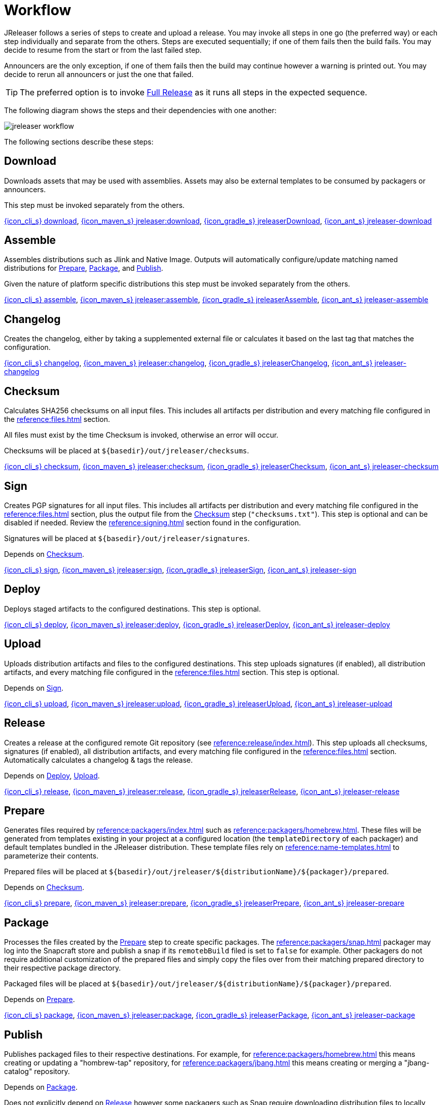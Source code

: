 = Workflow

JReleaser follows a series of steps to create and upload a release. You may invoke all steps in one go
(the preferred way) or each step individually and separate from the others. Steps are executed sequentially;
if one of them fails then the build fails. You may decide to resume from the start or from the last failed step.

Announcers are the only exception, if one of them fails then the build may continue however a warning is printed
out. You may decide to rerun all announcers or just the one that failed.

TIP: The preferred option is to invoke <<_full_release>> as it runs all steps in the expected sequence.

The following diagram shows the steps and their dependencies with one another:

image::jreleaser-workflow.png[]

The following sections describe these steps:

== Download

Downloads assets that may be used with assemblies. Assets may also be external templates to be consumed by packagers or
announcers.

This step must be invoked separately from the others.

xref:tools:jreleaser-cli.adoc#_download[{icon_cli_s} download],
xref:tools:jreleaser-maven.adoc#_jreleaserdownload[{icon_maven_s} jreleaser:download],
xref:tools:jreleaser-gradle.adoc#_jreleaserdownload[{icon_gradle_s} jreleaserDownload],
xref:tools:jreleaser-ant.adoc#_jreleaser_download[{icon_ant_s} jreleaser-download]

== Assemble

Assembles distributions such as Jlink and Native Image. Outputs will automatically configure/update matching named
distributions for xref:_prepare[], xref:_package[], and xref:_publish[].

Given the nature of platform specific distributions this step must be invoked separately from the others.

xref:tools:jreleaser-cli.adoc#_assemble[{icon_cli_s} assemble],
xref:tools:jreleaser-maven.adoc#_jreleaserassemble[{icon_maven_s} jreleaser:assemble],
xref:tools:jreleaser-gradle.adoc#_jreleaserassemble[{icon_gradle_s} jreleaserAssemble],
xref:tools:jreleaser-ant.adoc#_jreleaser_assemble[{icon_ant_s} jreleaser-assemble]

== Changelog

Creates the changelog, either by taking a supplemented external file or calculates it based on the last tag that matches
the configuration.

xref:tools:jreleaser-cli.adoc#_changelog[{icon_cli_s} changelog],
xref:tools:jreleaser-maven.adoc#_jreleaserchangelog[{icon_maven_s} jreleaser:changelog],
xref:tools:jreleaser-gradle.adoc#_jreleaserchangelog[{icon_gradle_s} jreleaserChangelog],
xref:tools:jreleaser-ant.adoc#_jreleaser_changelog[{icon_ant_s} jreleaser-changelog]

== Checksum

Calculates SHA256 checksums on all input files. This includes all artifacts per distribution and every matching
file configured in the xref:reference:files.adoc[] section.

All files must exist by the time Checksum is invoked, otherwise an error will occur.

Checksums will be placed at `${basedir}/out/jreleaser/checksums`.

xref:tools:jreleaser-cli.adoc#_checksum[{icon_cli_s} checksum],
xref:tools:jreleaser-maven.adoc#_jreleaserchecksum[{icon_maven_s} jreleaser:checksum],
xref:tools:jreleaser-gradle.adoc#_jreleaserchecksum[{icon_gradle_s} jreleaserChecksum],
xref:tools:jreleaser-ant.adoc#_jreleaser_checksum[{icon_ant_s} jreleaser-checksum]

== Sign

Creates PGP signatures for all input files. This includes all artifacts per distribution and every matching
file configured in the xref:reference:files.adoc[] section, plus the output file from the <<_checksum>>
step (`"checksums.txt"`). This step is optional and can be disabled if needed. Review the xref:reference:signing.adoc[]
section found in the configuration.

Signatures will be placed at `${basedir}/out/jreleaser/signatures`.

Depends on <<_checksum>>.

xref:tools:jreleaser-cli.adoc#_sign[{icon_cli_s} sign],
xref:tools:jreleaser-maven.adoc#_jreleasersign[{icon_maven_s} jreleaser:sign],
xref:tools:jreleaser-gradle.adoc#_jreleasersign[{icon_gradle_s} jreleaserSign],
xref:tools:jreleaser-ant.adoc#_jreleaser_sign[{icon_ant_s} jreleaser-sign]

== Deploy

Deploys staged artifacts to the configured destinations. This step is optional.

xref:tools:jreleaser-cli.adoc#_deploy[{icon_cli_s} deploy],
xref:tools:jreleaser-maven.adoc#_jreleaserdeploy[{icon_maven_s} jreleaser:deploy],
xref:tools:jreleaser-gradle.adoc#_jreleaserdeploy[{icon_gradle_s} jreleaserDeploy],
xref:tools:jreleaser-ant.adoc#_jreleaser_deploy[{icon_ant_s} jreleaser-deploy]


== Upload

Uploads distribution artifacts and files to the configured destinations. This step uploads signatures (if enabled), all distribution
artifacts, and every matching file configured in the xref:reference:files.adoc[] section. This step is optional.

Depends on <<_sign>>.

xref:tools:jreleaser-cli.adoc#_upload[{icon_cli_s} upload],
xref:tools:jreleaser-maven.adoc#_jreleaserupload[{icon_maven_s} jreleaser:upload],
xref:tools:jreleaser-gradle.adoc#_jreleaserupload[{icon_gradle_s} jreleaserUpload],
xref:tools:jreleaser-ant.adoc#_jreleaser_upload[{icon_ant_s} jreleaser-upload]

== Release

Creates a release at the configured remote Git repository (see xref:reference:release/index.adoc[]). This step uploads
all checksums, signatures (if enabled), all distribution artifacts, and every matching file configured in the
xref:reference:files.adoc[] section. Automatically calculates a changelog & tags the release.

Depends on <<_deploy>>, <<_upload>>.

xref:tools:jreleaser-cli.adoc#_release[{icon_cli_s} release],
xref:tools:jreleaser-maven.adoc#_jreleaserrelease[{icon_maven_s} jreleaser:release],
xref:tools:jreleaser-gradle.adoc#_jreleaserrelease[{icon_gradle_s} jreleaserRelease],
xref:tools:jreleaser-ant.adoc#_jreleaser_release[{icon_ant_s} jreleaser-release]

== Prepare

Generates files required by xref:reference:packagers/index.adoc[] such as xref:reference:packagers/homebrew.adoc[].
These files will be generated from templates existing in your project at a configured location (the `templateDirectory` of
each packager) and default templates bundled in the JReleaser distribution. These template files rely on
xref:reference:name-templates.adoc[] to parameterize their contents.

Prepared files will be placed at `${basedir}/out/jreleaser/${distributionName}/${packager}/prepared`.

Depends on <<_checksum>>.

xref:tools:jreleaser-cli.adoc#_prepare[{icon_cli_s} prepare],
xref:tools:jreleaser-maven.adoc#_jreleaserprepare[{icon_maven_s} jreleaser:prepare],
xref:tools:jreleaser-gradle.adoc#_jreleaserprepare[{icon_gradle_s} jreleaserPrepare],
xref:tools:jreleaser-ant.adoc#_jreleaser_prepare[{icon_ant_s} jreleaser-prepare]

== Package

Processes the files created by the <<_prepare>> step to create specific packages. The xref:reference:packagers/snap.adoc[]
packager may log into the Snapcraft store and publish a snap if its `remotebBuild` filed is set to `false` for example.
Other packagers do not require additional customization of the prepared files and simply copy the files over from their
matching prepared directory to their respective package directory.

Packaged files will be placed at `${basedir}/out/jreleaser/${distributionName}/${packager}/prepared`.

Depends on <<_prepare>>.

xref:tools:jreleaser-cli.adoc#_package[{icon_cli_s} package],
xref:tools:jreleaser-maven.adoc#_jreleaserpackage[{icon_maven_s} jreleaser:package],
xref:tools:jreleaser-gradle.adoc#_jreleaserpackage[{icon_gradle_s} jreleaserPackage],
xref:tools:jreleaser-ant.adoc#_jreleaser_package[{icon_ant_s} jreleaser-package]

== Publish

Publishes packaged files to their respective destinations. For example, for xref:reference:packagers/homebrew.adoc[]
this means creating or updating a "hombrew-tap" repository, for xref:reference:packagers/jbang.adoc[] this means
creating or merging a "jbang-catalog" repository.

Depends on <<_package>>.

Does not explicitly depend on <<_release>> however some packagers such as Snap require downloading distribution files
to locally build a snap.

xref:tools:jreleaser-cli.adoc#_publish[{icon_cli_s} publish],
xref:tools:jreleaser-maven.adoc#_jreleaserpublish[{icon_maven_s} jreleaser:publish],
xref:tools:jreleaser-gradle.adoc#_jreleaserpublish[{icon_gradle_s} jreleaserPublish],
xref:tools:jreleaser-ant.adoc#_jreleaser_publish[{icon_ant_s} jreleaser-publish]

== Announce

Announces the release to different media such as xref:reference:announce/twitter.adoc[] or
xref:reference:announce/zulip.adoc[]. xref:reference:announce/sdkman.adoc[] requires that distribution
files had been released.

Depends on <<_changelog>>.

xref:tools:jreleaser-cli.adoc#_announce[{icon_cli_s} announce],
xref:tools:jreleaser-maven.adoc#_jreleaserannounce[{icon_maven_s} jreleaser:announce],
xref:tools:jreleaser-gradle.adoc#_jreleaserannounce[{icon_gradle_s} jreleaserAnnounce],
xref:tools:jreleaser-ant.adoc#_jreleaser_announce[{icon_ant_s} jreleaser-announce]

== Full Release

Executes all steps in single session in the following order:

* <<_changelog>>
* <<_checksum>>
* <<_sign>>
* <<_deploy>>
* <<_upload>>
* <<_release>>
* <<_prepare>>
* <<_package>>
* <<_publish>>
* <<_announce>>

xref:tools:jreleaser-cli.adoc#_full_release[{icon_cli_s} full-release],
xref:tools:jreleaser-maven.adoc#_jreleaserfull_release[{icon_maven_s} jreleaser:full-release],
xref:tools:jreleaser-gradle.adoc#_jreleaserfullrelease[{icon_gradle_s} jreleaserFullrelease],
xref:tools:jreleaser-ant.adoc#_jreleaser_full_release[{icon_ant_s} jreleaser-full-release]